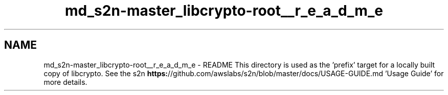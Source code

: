 .TH "md_s2n-master_libcrypto-root__r_e_a_d_m_e" 3 "Fri Aug 19 2016" "s2n-doxygen-full" \" -*- nroff -*-
.ad l
.nh
.SH NAME
md_s2n-master_libcrypto-root__r_e_a_d_m_e \- README 
This directory is used as the 'prefix' target for a locally built copy of libcrypto\&. See the s2n \fBhttps:\fP//github\&.com/awslabs/s2n/blob/master/docs/USAGE-GUIDE\&.md 'Usage Guide' for more details\&. 
